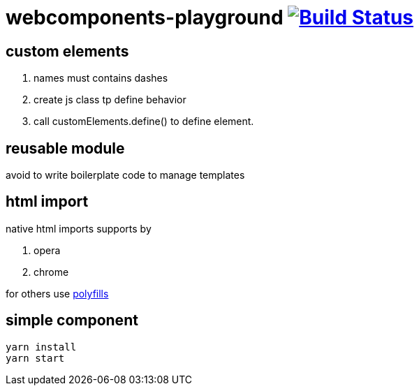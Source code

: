 = webcomponents-playground image:https://travis-ci.org/daggerok/webcomponents-playground.svg?branch=04-define-custom-element["Build Status", link="https://travis-ci.org/daggerok/webcomponents-playground"]

== custom elements

. names must contains dashes
. create js class tp define behavior
. call customElements.define() to define element.

== reusable module

avoid to write boilerplate code to manage templates

== html import

native html imports supports by

. opera
. chrome

for others use link:https://github.com/webcomponents/webcomponentsjs[polyfills]

== simple component

[source,bash]
yarn install
yarn start

